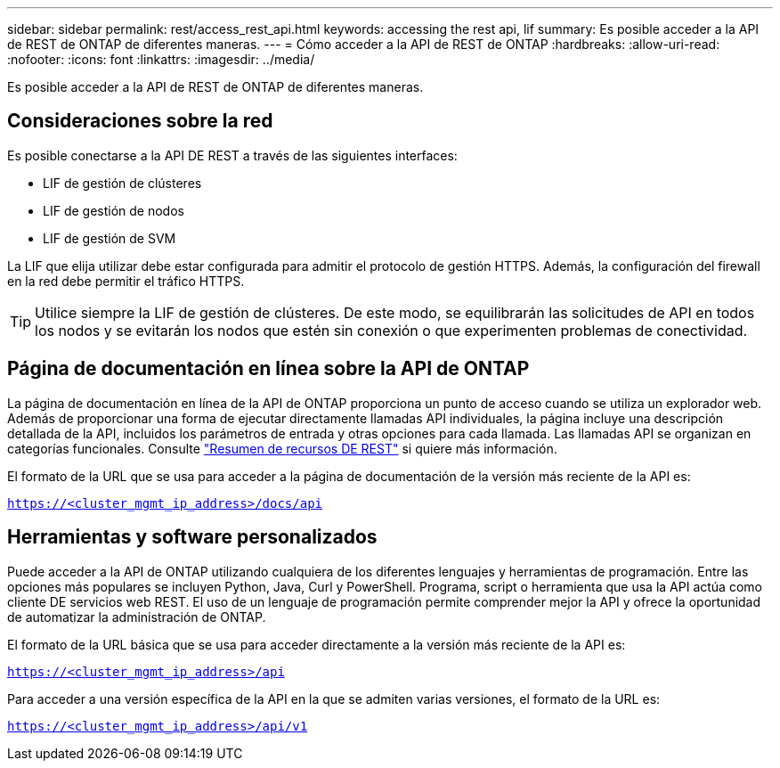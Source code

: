 ---
sidebar: sidebar 
permalink: rest/access_rest_api.html 
keywords: accessing the rest api, lif 
summary: Es posible acceder a la API de REST de ONTAP de diferentes maneras. 
---
= Cómo acceder a la API de REST de ONTAP
:hardbreaks:
:allow-uri-read: 
:nofooter: 
:icons: font
:linkattrs: 
:imagesdir: ../media/


[role="lead"]
Es posible acceder a la API de REST de ONTAP de diferentes maneras.



== Consideraciones sobre la red

Es posible conectarse a la API DE REST a través de las siguientes interfaces:

* LIF de gestión de clústeres
* LIF de gestión de nodos
* LIF de gestión de SVM


La LIF que elija utilizar debe estar configurada para admitir el protocolo de gestión HTTPS. Además, la configuración del firewall en la red debe permitir el tráfico HTTPS.


TIP: Utilice siempre la LIF de gestión de clústeres. De este modo, se equilibrarán las solicitudes de API en todos los nodos y se evitarán los nodos que estén sin conexión o que experimenten problemas de conectividad.



== Página de documentación en línea sobre la API de ONTAP

La página de documentación en línea de la API de ONTAP proporciona un punto de acceso cuando se utiliza un explorador web. Además de proporcionar una forma de ejecutar directamente llamadas API individuales, la página incluye una descripción detallada de la API, incluidos los parámetros de entrada y otras opciones para cada llamada. Las llamadas API se organizan en categorías funcionales. Consulte link:../resources/overview_categories.html["Resumen de recursos DE REST"] si quiere más información.

El formato de la URL que se usa para acceder a la página de documentación de la versión más reciente de la API es:

`https://<cluster_mgmt_ip_address>/docs/api`



== Herramientas y software personalizados

Puede acceder a la API de ONTAP utilizando cualquiera de los diferentes lenguajes y herramientas de programación. Entre las opciones más populares se incluyen Python, Java, Curl y PowerShell. Programa, script o herramienta que usa la API actúa como cliente DE servicios web REST. El uso de un lenguaje de programación permite comprender mejor la API y ofrece la oportunidad de automatizar la administración de ONTAP.

El formato de la URL básica que se usa para acceder directamente a la versión más reciente de la API es:

`https://<cluster_mgmt_ip_address>/api`

Para acceder a una versión específica de la API en la que se admiten varias versiones, el formato de la URL es:

`https://<cluster_mgmt_ip_address>/api/v1`
